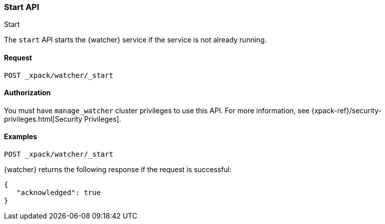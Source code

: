 [role="xpack"]
[[watcher-api-start]]
=== Start API
++++
<titleabbrev>Start</titleabbrev>
++++

The `start` API starts the {watcher} service if the service is not already
running.

[float]
==== Request

`POST _xpack/watcher/_start`

==== Authorization

You must have `manage_watcher` cluster privileges to use this API. For more
information, see {xpack-ref}/security-privileges.html[Security Privileges].

[float]
==== Examples

[source,js]
--------------------------------------------------
POST _xpack/watcher/_start
--------------------------------------------------
// CONSOLE

{watcher} returns the following response if the request is successful:

[source,js]
--------------------------------------------------
{
   "acknowledged": true
}
--------------------------------------------------
// TESTRESPONSE
